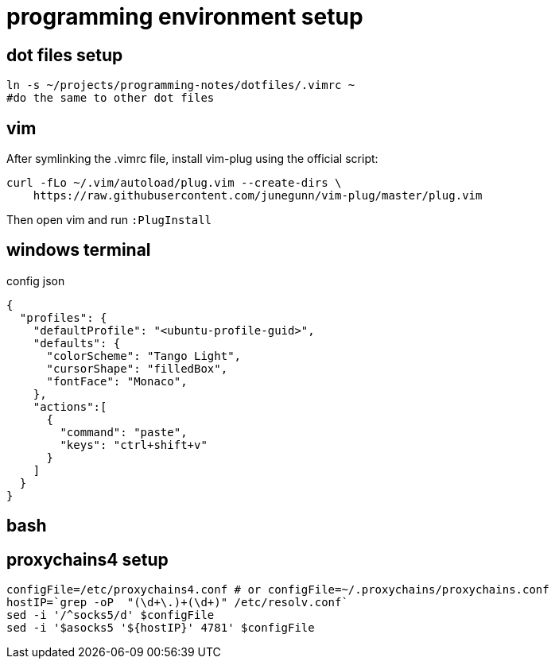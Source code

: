 = programming environment setup

== dot files setup

[source,bash]
----
ln -s ~/projects/programming-notes/dotfiles/.vimrc ~
#do the same to other dot files
----

== vim 

After symlinking the .vimrc file, install vim-plug using the official script:

[source,bash]
----
curl -fLo ~/.vim/autoload/plug.vim --create-dirs \
    https://raw.githubusercontent.com/junegunn/vim-plug/master/plug.vim
----

Then open vim and run `:PlugInstall`

== windows terminal

.config json
[source,json]
----
{
  "profiles": {
    "defaultProfile": "<ubuntu-profile-guid>",
    "defaults": {
      "colorScheme": "Tango Light",
      "cursorShape": "filledBox",
      "fontFace": "Monaco",
    },
    "actions":[
      {
        "command": "paste",
        "keys": "ctrl+shift+v"
      }
    ]
  }
}
----

== bash 


== proxychains4 setup

[source,bash]
----
configFile=/etc/proxychains4.conf # or configFile=~/.proxychains/proxychains.conf
hostIP=`grep -oP  "(\d+\.)+(\d+)" /etc/resolv.conf`
sed -i '/^socks5/d' $configFile
sed -i '$asocks5 '${hostIP}' 4781' $configFile
----
